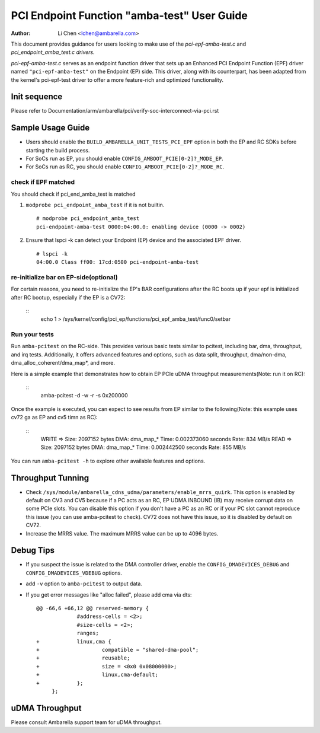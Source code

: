 .. SPDX-License-Identifier: GPL-2.0

=======================================
PCI Endpoint Function "amba-test" User Guide
=======================================

:Author: Li Chen <lchen@ambarella.com>

This document provides guidance for users looking to make use of the `pci-epf-amba-test.c` and `pci_endpoint_amba_test.c drivers.`

`pci-epf-amba-test.c` serves as an endpoint function driver that sets up an Enhanced PCI Endpoint Function (EPF)
driver named ``"pci-epf-amba-test"`` on the Endpoint (EP) side. This driver, along with its counterpart, has been adapted
from the kernel's pci-epf-test driver to offer a more feature-rich and optimized functionality.

Init sequence
=============
Please refer to Documentation/arm/ambarella/pci/verify-soc-interconnect-via-pci.rst

Sample Usage Guide
==================

* Users should enable the ``BUILD_AMBARELLA_UNIT_TESTS_PCI_EPF`` option in both the EP and RC SDKs before starting the build process.
* For SoCs run as EP, you should enable ``CONFIG_AMBOOT_PCIE[0-2]?_MODE_EP``.
* For SoCs run as RC, you should enable ``CONFIG_AMBOOT_PCIE[0-2]?_MODE_RC``.

check if EPF matched
--------------------
You should check if pci_end_amba_test is matched

#. ``modprobe pci_endpoint_amba_test`` if it is not builtin.

   ::

    # modprobe pci_endpoint_amba_test
    pci-endpoint-amba-test 0000:04:00.0: enabling device (0000 -> 0002)

#. Ensure that lspci -k can detect your Endpoint (EP) device and the associated EPF driver.

   ::

     # lspci -k
     04:00.0 Class ff00: 17cd:0500 pci-endpoint-amba-test

re-initialize bar on EP-side(optional)
----------------------------------------
For certain reasons, you need to re-initialize the EP's BAR configurations after the RC boots up if your epf is initialized after RC bootup, especially if the EP is a CV72:

 ::
    echo 1 > /sys/kernel/config/pci_ep/functions/pci_epf_amba_test/func0/setbar

Run your tests
---------------------------------
Run ``amba-pcitest`` on the RC-side. This provides various basic tests similar to pcitest, including bar, dma, throughput, and irq tests.
Additionally, it offers advanced features and options, such as data split, throughput, dma/non-dma, dma_alloc_coherent/dma_map*, and more.

Here is a simple example that demonstrates how to obtain EP PCIe uDMA throughput measurements(Note: run it on RC):

 ::
    amba-pcitest -d -w -r -s 0x200000

Once the example is executed, you can expect to see results from EP similar to the following(Note: this example uses cv72 ga as EP and cv5 timn as RC):

 ::
    WRITE => Size: 2097152 bytes      DMA: dma_map_*  Time: 0.002373060 seconds      Rate: 834 MB/s
    READ  => Size: 2097152 bytes      DMA: dma_map_*  Time: 0.002442500 seconds      Rate: 855 MB/s

You can run ``amba-pcitest -h`` to explore other available features and options.

Throughput Tunning
==================
* Check ``/sys/module/ambarella_cdns_udma/parameters/enable_mrrs_quirk``. This option is enabled by default on CV3 and CV5 because if a PC acts as an RC, EP UDMA INBOUND (IB) may receive corrupt data on some PCIe slots. You can disable this option if you don't have a PC as an RC or if your PC slot cannot reproduce this issue (you can use amba-pcitest to check). CV72 does not have this issue, so it is disabled by default on CV72.
* Increase the MRRS value. The maximum MRRS value can be up to 4096 bytes.

Debug Tips
==========
* If you suspect the issue is related to the DMA controller driver, enable the ``CONFIG_DMADEVICES_DEBUG`` and ``CONFIG_DMADEVICES_VDEBUG`` options.
* add ``-v`` option to ``amba-pcitest`` to output data.
* If you get error messages like "alloc failed", please add cma via dts:

  ::

   @@ -66,6 +66,12 @@ reserved-memory {
    		#address-cells = <2>;
    		#size-cells = <2>;
    		ranges;
   +		linux,cma {
   +			compatible = "shared-dma-pool";
   +			reusable;
   +			size = <0x0 0x08000000>;
   +			linux,cma-default;
   +		};
    	};

uDMA Throughput
==========
Please consult Ambarella support team for uDMA throughput.
